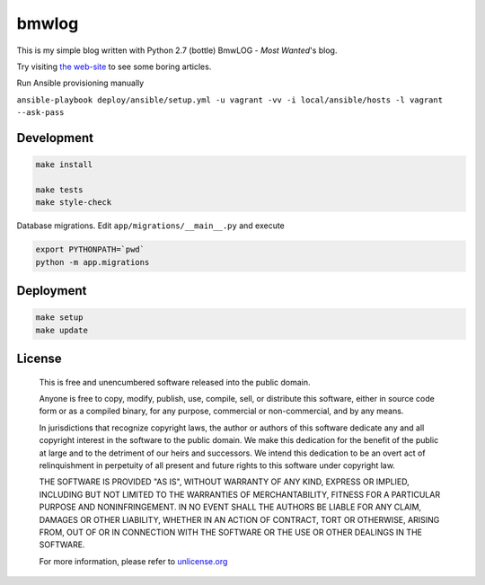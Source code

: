 bmwlog
======
This is my simple blog written with Python 2.7 (bottle)
BmwLOG - *Most Wanted*'s blog.

Try visiting `the web-site <http://bmwlog.pp.ua/>`_ to see some boring articles.


Run Ansible provisioning manually

``ansible-playbook deploy/ansible/setup.yml -u vagrant -vv -i local/ansible/hosts -l vagrant --ask-pass``


Development
-----------

.. code-block:: bash

    make install

    make tests
    make style-check

Database migrations. Edit ``app/migrations/__main__.py`` and execute

.. code-block:: bash

    export PYTHONPATH=`pwd`
    python -m app.migrations


Deployment
----------

.. code-block:: bash

    make setup
    make update


License
-------

    This is free and unencumbered software released into the public domain.

    Anyone is free to copy, modify, publish, use, compile, sell, or
    distribute this software, either in source code form or as a compiled
    binary, for any purpose, commercial or non-commercial, and by any
    means.

    In jurisdictions that recognize copyright laws, the author or authors
    of this software dedicate any and all copyright interest in the
    software to the public domain. We make this dedication for the benefit
    of the public at large and to the detriment of our heirs and
    successors. We intend this dedication to be an overt act of
    relinquishment in perpetuity of all present and future rights to this
    software under copyright law.

    THE SOFTWARE IS PROVIDED "AS IS", WITHOUT WARRANTY OF ANY KIND,
    EXPRESS OR IMPLIED, INCLUDING BUT NOT LIMITED TO THE WARRANTIES OF
    MERCHANTABILITY, FITNESS FOR A PARTICULAR PURPOSE AND NONINFRINGEMENT.
    IN NO EVENT SHALL THE AUTHORS BE LIABLE FOR ANY CLAIM, DAMAGES OR
    OTHER LIABILITY, WHETHER IN AN ACTION OF CONTRACT, TORT OR OTHERWISE,
    ARISING FROM, OUT OF OR IN CONNECTION WITH THE SOFTWARE OR THE USE OR
    OTHER DEALINGS IN THE SOFTWARE.

    For more information, please refer to `unlicense.org <http://unlicense.org>`_
